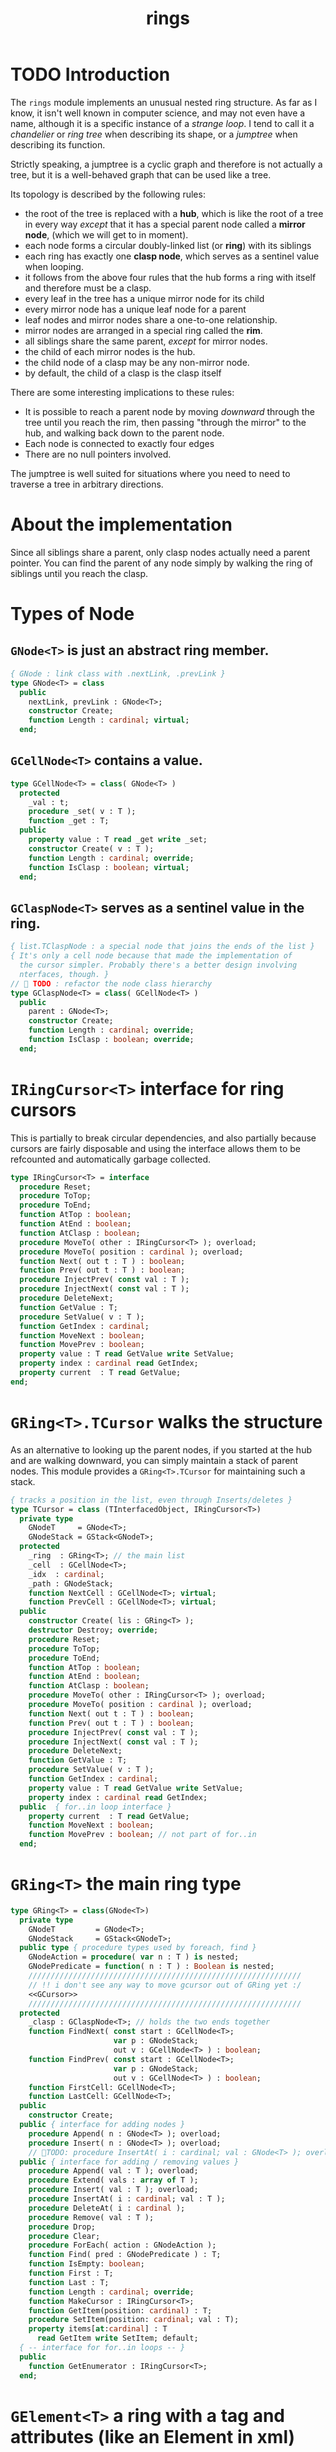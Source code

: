 #+title: rings

* TODO Introduction

The =rings= module implements an unusual nested ring structure. As far as I know, it isn't well known in computer science, and may not even have a name, although it is a specific instance of a /strange loop/. I tend to call it a /chandelier/ or /ring tree/ when describing its shape, or a /jumptree/ when describing its function.

Strictly speaking, a jumptree is a cyclic graph and therefore is not actually a tree, but it is a well-behaved graph that can be used like a tree.

Its topology is described by the following rules:

  - the root of the tree is replaced with a *hub*, which is like the root of a tree in every way /except/ that it has a special parent node called a *mirror node*, (which we will get to in  moment).
  - each node forms a circular doubly-linked list (or *ring*) with its siblings
  - each ring has exactly one *clasp node*, which serves as a sentinel value when looping.
  - it follows from the above four rules that the hub forms a ring with itself and therefore must be a clasp.
  - every leaf in the tree has a unique mirror node for its child
  - every mirror node has a unique leaf node for a parent
  - leaf nodes and mirror nodes share a one-to-one relationship.
  - mirror nodes are arranged in a special ring called the *rim*.
  - all siblings share the same parent, /except/ for mirror nodes.
  - the child of each mirror nodes is the hub.
  - the child node of a clasp may be any non-mirror node.
  - by default, the child of a clasp is the clasp itself

There are some interesting implications to these rules:

  - It is possible to reach a parent node by moving /downward/ through the tree until you reach the rim, then passing "through the mirror" to the hub, and walking back down to the parent node.
  - Each node is connected to exactly four edges
  - There are no null pointers involved.

The jumptree is well suited for situations where you need to need to traverse a tree in arbitrary directions.

* About the implementation

Since all siblings share a parent, only clasp nodes actually need a parent pointer. You can find the parent of any node simply by walking the ring of siblings until you reach the clasp.
* Types of Node
** =GNode<T>= is just an abstract ring member.
#+name: GNode
#+begin_src pascal
  { GNode : link class with .nextLink, .prevLink }
  type GNode<T> = class
    public
      nextLink, prevLink : GNode<T>;
      constructor Create;
      function Length : cardinal; virtual;
    end;
#+end_src

** =GCellNode<T>= contains a value.
#+name: GCellNode
#+begin_src pascal
  type GCellNode<T> = class( GNode<T> )
    protected
      _val : t;
      procedure _set( v : T );
      function _get : T;
    public
      property value : T read _get write _set;
      constructor Create( v : T );
      function Length : cardinal; override;
      function IsClasp : boolean; virtual;
    end;
#+end_src

** =GClaspNode<T>= serves as a sentinel value in the ring.
#+name: GClaspNode
#+begin_src pascal
  { list.TClaspNode : a special node that joins the ends of the list }
  { It's only a cell node because that made the implementation of
    the cursor simpler. Probably there's a better design involving
    nterfaces, though. }
  //  TODO : refactor the node class hierarchy
  type GClaspNode<T> = class( GCellNode<T> )
    public
      parent : GNode<T>;
      constructor Create;
      function Length : cardinal; override;
      function IsClasp : boolean; override;
    end;
#+end_src

* =IRingCursor<T>= interface for ring cursors
This is partially to break circular dependencies, and also partially because cursors are fairly disposable and using the interface allows them to be refcounted and automatically garbage collected.

#+name: IRingCursor
#+begin_src pascal
  type IRingCursor<T> = interface
    procedure Reset;
    procedure ToTop;
    procedure ToEnd;
    function AtTop : boolean;
    function AtEnd : boolean;
    function AtClasp : boolean;
    procedure MoveTo( other : IRingCursor<T> ); overload;
    procedure MoveTo( position : cardinal ); overload;
    function Next( out t : T ) : boolean;
    function Prev( out t : T ) : boolean;
    procedure InjectPrev( const val : T );
    procedure InjectNext( const val : T );
    procedure DeleteNext;
    function GetValue : T;
    procedure SetValue( v : T );
    function GetIndex : cardinal;
    function MoveNext : boolean;
    function MovePrev : boolean;
    property value : T read GetValue write SetValue;
    property index : cardinal read GetIndex;
    property current  : T read GetValue;
  end;
#+end_src
* =GRing<T>.TCursor= walks the structure

As an alternative to looking up the parent nodes, if you started at the hub and are walking downward, you can simply maintain a stack of parent nodes. This module provides a =GRing<T>.TCursor= for maintaining such a stack.

#+name: GCursor
#+begin_src pascal
  { tracks a position in the list, even through Inserts/deletes }
  type TCursor = class (TInterfacedObject, IRingCursor<T>)
    private type
      GNodeT     = GNode<T>;
      GNodeStack = GStack<GNodeT>;
    protected
      _ring  : GRing<T>; // the main list
      _cell  : GCellNode<T>;
      _idx  : cardinal;
      _path : GNodeStack;
      function NextCell : GCellNode<T>; virtual;
      function PrevCell : GCellNode<T>; virtual;
    public
      constructor Create( lis : GRing<T> );
      destructor Destroy; override;
      procedure Reset;
      procedure ToTop;
      procedure ToEnd;
      function AtTop : boolean;
      function AtEnd : boolean;
      function AtClasp : boolean;
      procedure MoveTo( other : IRingCursor<T> ); overload;
      procedure MoveTo( position : cardinal ); overload;
      function Next( out t : T ) : boolean;
      function Prev( out t : T ) : boolean;
      procedure InjectPrev( const val : T );
      procedure InjectNext( const val : T );
      procedure DeleteNext;
      function GetValue : T;
      procedure SetValue( v : T );
      function GetIndex : cardinal;
      property value : T read GetValue write SetValue;
      property index : cardinal read GetIndex;
    public  { for..in loop interface }
      property current  : T read GetValue;
      function MoveNext : boolean;
      function MovePrev : boolean; // not part of for..in
    end;
#+end_src
* =GRing<T>= the main ring type
#+name: GRing
#+begin_src pascal
  type GRing<T> = class(GNode<T>)
    private type
      GNodeT         = GNode<T>;
      GNodeStack     = GStack<GNodeT>;
    public type { procedure types used by foreach, find }
      GNodeAction = procedure( var n : T ) is nested;
      GNodePredicate = function( n : T ) : Boolean is nested;
      /////////////////////////////////////////////////////////////
      // !! i don't see any way to move gcursor out of GRing yet :/
      <<GCursor>>
      /////////////////////////////////////////////////////////////
    protected
      _clasp : GClaspNode<T>; // holds the two ends together
      function FindNext( const start : GCellNode<T>;
                         var p : GNodeStack;
                         out v : GCellNode<T> ) : boolean;
      function FindPrev( const start : GCellNode<T>;
                         var p : GNodeStack;
                         out v : GCellNode<T> ) : boolean;
      function FirstCell: GCellNode<T>;
      function LastCell: GCellNode<T>;
    public
      constructor Create;
    public { interface for adding nodes }
      procedure Append( n : GNode<T> ); overload;
      procedure Insert( n : GNode<T> ); overload;
      // TODO: procedure InsertAt( i : cardinal; val : GNode<T> ); overload;
    public { interface for adding / removing values }
      procedure Append( val : T ); overload;
      procedure Extend( vals : array of T );
      procedure Insert( val : T ); overload;
      procedure InsertAt( i : cardinal; val : T );
      procedure DeleteAt( i : cardinal );
      procedure Remove( val : T );
      procedure Drop;
      procedure Clear;
      procedure ForEach( action : GNodeAction );
      function Find( pred : GNodePredicate ) : T;
      function IsEmpty: boolean;
      function First : T;
      function Last : T;
      function Length : cardinal; override;
      function MakeCursor : IRingCursor<T>;
      function GetItem(position: cardinal) : T;
      procedure SetItem(position: cardinal; val : T);
      property items[at:cardinal] : T
        read GetItem write SetItem; default;
    { -- interface for for..in loops -- }
    public
      function GetEnumerator : IRingCursor<T>;
    end;
#+end_src

* =GElement<T>= a ring with a tag and attributes (like an Element in xml)
#+name: GElement
#+begin_src pascal
  // !! The meta-data might not be the same type as the
  // actual data. (For example, you may want to represent
  // a mapping of keys of one type to data of another).
  //
  // It may make sense to use a second type parameter here,
  // but for now, I'm just going to use variants.
  type
     GElement<T> = class( GRing<T> )
       protected
         _tag  : variant;
         _attr : TVarDict;
       public
         constructor Create; overload;
         constructor Create( aTag : variant ); overload;
         procedure SetTag( val: variant );
         function GetTag : variant;
         procedure SetAttr( key : string; val: variant );
         function GetAttr( key : string ) : variant;
         property Attrs[ key : string ] : variant
           read GetAttr write SetAttr; default; // use .items for values
         property tag : variant
           read GetTag write SetTag;
     end;
#+end_src


* implementation
** =GNode<T>=
#+name: GNode.methods
#+begin_src pascal
  { -- link ( internal type ) -- }

  constructor GNode<T>.Create;
  begin
    self.NextLink := nil;
    self.PrevLink := nil;
  end;

  function GNode<T>.Length : cardinal;
  begin
    result := 0;
  end;
#+end_src

** =GCellNode<T>=
#+name: GCellNode.methods
#+begin_src pascal

  constructor GCellNode<T>.Create( v : T );
    begin
    inherited Create;
    self.value := v;
  end;

  procedure GCellNode<T>._set( v : T );
  begin self._val := v;
  end;

  function GCellNode<T>._get : T;
  begin result := self._val;
  end;

  function GCellNode<T>.IsClasp : boolean;
  begin
    result := false;
  end;

  function GCellNode<T>.Length : cardinal;
  begin
    result := 1;
  end;

#+end_src

** =GClaspNode<T>=
#+name: GClaspNode.methods
#+begin_src pascal
  constructor GClaspNode<T>.Create;
    begin
      self.NextLink := self;
      self.PrevLink := self;
    end;

  function GClaspNode<T>.IsClasp : boolean;
    begin
      result := true;
    end;

  function GClaspNode<T>.Length : cardinal;
    begin
      result := 0;
    end;

#+end_src

** =GRing<T>.TCursor=
#+name: GCursor.methods
#+begin_src pascal

  constructor GRing<T>.TCursor.Create( lis : GRing<T> );
    begin
      _ring := lis;
      //  todo: use a dynamically resizable stack
      _path := GNodeStack.Create( kMaxDepth );
      self.Reset;
    end;

  destructor GRing<T>.TCursor.Destroy;
    begin _path.Free;
    end;

  procedure GRing<T>.TCursor.Reset;
    begin
      _cell := _ring._clasp;
      _idx := 0;
    end;

#+end_src

*** NextCell and PrevCell navigate the tree.

The default implementation does a depth-first walk.
#+name: GCursor.methods
#+begin_src pascal
  function GRing<T>.TCursor.NextCell : GCellNode<T>;
    begin
      _ring.FindNext( _cell, _path, result )
    end;

  function GRing<T>.TCursor.PrevCell : GCellNode<T>;
    begin
      _ring.FindPrev( _cell, _path, result )
    end;

  function GRing<T>.TCursor.MoveNext : boolean;
    begin
      if _ring.IsEmpty then result := false
      else begin
        _cell := self.NextCell;
        inc( _idx );
        result := ( _cell <> _ring._clasp );
      end
    end;

  function GRing<T>.TCursor.Next( out t : T ) : boolean;
    begin
      result := self.MoveNext;
      if result then t := _cell.value;
    end;

  function GRing<T>.TCursor.MovePrev : boolean;
    begin
      if _ring.IsEmpty then result := false
      else begin
        _cell := self.PrevCell;
        if _idx = 0 then _idx := _ring.Length else dec( _idx );
        result := ( _cell <> _ring._clasp );
      end
    end;

  function GRing<T>.TCursor.Prev( out t : T ) : boolean;
    begin
      result := self.MovePrev;
      if result then t := _cell.value;
    end;

#+end_src

*** jump to top (hub)
#+name: GCursor.methods
#+begin_src pascal
  procedure GRing<T>.TCursor.ToTop;
    begin
      if _ring.IsEmpty then raise Exception.Create('no top item to go to')
      else begin
        self.Reset;
        self.MoveNext
      end
    end;

    procedure GRing<T>.TCursor.ToEnd;
    begin
      if _ring.IsEmpty then raise Exception.Create('no end item to go to')
      else begin
        self.Reset;
        self.MovePrev
      end
    end;

    function GRing<T>.TCursor.AtTop : boolean;
    begin
      result := (self.PrevCell = _ring._clasp) and not _ring.IsEmpty;
    end;

    function GRing<T>.TCursor.AtEnd : boolean;
    begin
      result := (self.NextCell = _ring._clasp) and not _ring.IsEmpty;
    end;

    function GRing<T>.TCursor.AtClasp : boolean;
    begin
      result := (self._cell = _ring._clasp);
    end;

    procedure GRing<T>.TCursor.MoveTo( other : IRingCursor<T> );
    begin
      with other as GRing<T>.TCursor do
        begin
          self._cell := _cell;
          self._idx  := _idx;
          self._ring := _ring;
        end;
    end;

    procedure GRing<T>.TCursor.MoveTo( position : cardinal );
    var i : cardinal;
    begin
      if position < _ring.length then
        begin
          self.ToTop;
          if position > 0 then
            for i := 1 to position do self.MoveNext
        end
      else raise Exception.Create(Utf8Encode('out of bounds: ')
                  + IntToStr(position))
    end;
#+end_src

*** values

Values are stored in cell nodes.

#+name: GCursor.methods
#+begin_src pascal
    function GRing<T>.TCursor.GetValue : t;
    begin
      if _cell = _ring._clasp then
        raise Exception.Create(
                'can''t get value at the clasp. move the cursor.' )
      else result := _cell.value
    end;

    procedure GRing<T>.TCursor.SetValue( v : T );
    begin
      if _cell = _ring._clasp then
        raise Exception.Create(
                'can''t set value at the clasp. move the cursor.' )
      else _cell.value := v
    end;

    function GRing<T>.TCursor.GetIndex : cardinal;
    begin
      result := _idx;
    end;
#+end_src

*** Injecting new nodes into the tree.
#+name: GCursor.methods
#+begin_src pascal
    procedure GRing<T>.TCursor.InjectPrev( const val : T );
      var ln : GNode<T>;
    begin
      inc( self._idx );
      ln := GCellNode<T>.Create( val );
      ln.NextLink := self._cell;
      ln.PrevLink := self._cell.PrevLink;
      self._cell.PrevLink.NextLink := ln;
      self._cell.PrevLink := ln;
    end;

    procedure GRing<T>.TCursor.InjectNext( const val : T );
      var ln : GNode<T>;
    begin
      // we don't increase the index here because we're injecting *after*
      ln := GCellNode<T>.Create( val );
      ln.PrevLink := self._cell;
      ln.NextLink := self._cell.NextLink;
      self._cell.NextLink.PrevLink := ln;
      self._cell.NextLink := ln;
    end;
#+end_src

*** Deleting old nodes
#+name: GCursor.methods
#+begin_src pascal
    //  this is probably leaking memory. how to deal with pointers?
    procedure GRing<T>.TCursor.DeleteNext;
      var temp : GNode<T>;
    begin
      temp := self._cell.NextLink;
      if temp <> self._ring._clasp then
      begin
        self._cell.NextLink := temp.NextLink;
        self._cell.NextLink.PrevLink := self._cell;
        temp.NextLink := nil;
        temp.PrevLink := nil;
        // todo: temp.free
      end
    end;

#+end_src
** =GRing<T>=

*** Constructor, accessors
#+name: GRing.methods
#+begin_src pascal

  constructor GRing<T>.Create;
    begin
      _clasp := GClaspNode<T>.Create;
    end;

  function GRing<T>.MakeCursor : IRingCursor<T>;
    begin
      result := TCursor.Create( self );
    end;

  function GRing<T>.GetItem(position: cardinal) : T;
    begin
      with MakeCursor do
        begin
          MoveTo(position);
          result := value;
        end
    end;

  procedure GRing<T>.SetItem(position: cardinal; val : T);
    begin
      with MakeCursor do
        begin
          MoveTo(position);
          value := val;
        end
    end;

  { this allows 'for .. in' in the fpc / delphi compilers }
  function GRing<T>.GetEnumerator: IRingCursor<T>;
    begin
      result := self.MakeCursor
    end;

#+end_src

*** Length, Find, ForEach
#+name: GRing.methods
#+begin_src pascal

  function GRing<T>.Length : cardinal;
    var ln : GNode<T>;
    begin
      result := 0;
      ln := _clasp;
      repeat
        inc( result, ln.Length );
        ln := ln.NextLink;
      until ln = _clasp;
    end;


  function GRing<T>.Find( pred : GNodePredicate ) : T;
    var cur : IRingCursor<T>; found : boolean = false;
    begin
      cur := self.MakeCursor;
      cur.ToTop;
      repeat
        found := pred( cur.value )
      until found or not cur.MoveNext;
      if found then result := cur.value
    end; { Find }

  procedure GRing<T>.ForEach( action : GNodeAction );
    var item, ref : T;
    begin // without ref, we get this error in recent 2.7.1 builds...
         // Error:Illegal assignment to for-loop variable "item"
      for item in self do begin ref := item; action( ref ) end;
    end;

#+end_src

*** Insert / Append (nodes)
#+name: GRing.methods
#+begin_src pascal

  { Insert : add to the start of the list, right after the clasp }
  procedure GRing<T>.Insert( n : GNode<T> );
    begin
      n.PrevLink := _clasp;
      n.NextLink := _clasp.NextLink;
      _clasp.NextLink.PrevLink := n;
      _clasp.NextLink := n;
    end;

  { Append : add to the end of the list, right before the clasp }
  procedure GRing<T>.Append( n : GNode<T> );
    begin
      n.NextLink := _clasp;
      n.PrevLink := _clasp.PrevLink;
      _clasp.PrevLink.NextLink := n;
      _clasp.PrevLink := n;
    end;

#+end_src

*** Insert / Append (values)
*** insert
#+name: GRing.methods
#+begin_src pascal
  { Insert : add to the start of the list, right after the clasp }
  procedure GRing<T>.Insert( val : T );
    begin
      self.Insert(GCellNode<T>.Create( val ));
    end;
  
  procedure GRing<T>.InsertAt( i : cardinal; val : T );
    var cur : IRingCursor<T>;
    begin
      cur := self.MakeCursor;
      if i >= Length then cur.ToEnd
      else while cur.index < i do cur.MoveNext;
      cur.InjectNext( val );
    end; { InsertAt }
#+end_src
*** deleteat
#+name: GRing.methods
#+begin_src pascal
  procedure GRing<T>.DeleteAt( i : cardinal );
    var c : IRingCursor<T>; n : cardinal;
    begin
      c := self.MakeCursor;
      if i = 0 then
        c.DeleteNext
      else
        begin
          c.MoveTo(i);
          c.ToTop;
          for n := 1 to i do c.MoveNext;
          c.MovePrev;
          c.DeleteNext;
        end;
    end; { DeleteAt }
#+end_src

*** append/extend
#+name: GRing.methods
#+begin_src pascal
  
  { Append : add to the end of the list, right before the clasp }
  procedure GRing<T>.Append( val : T );
    begin self.Append(GCellNode<T>.Create( val ));
    end;
  
  procedure GRing<T>.Extend( vals : array of T );
    var val : T;
    begin for val in vals do self.Append(GCellNode<T>.Create(val));
    end;
  
#+end_src


**** removing nodes
#+name: GRing.methods
#+begin_src pascal
  procedure GRing<T>.Remove( val : T );
    var c : IRingCursor<T>; found : boolean = false;
    begin
      if not self.IsEmpty then ok
      else begin
        c := self.MakeCursor;
        repeat
          c.MoveNext;
          found := c.value = val;
        until found or c.AtEnd;
        if found then begin
          c.MovePrev;
          c.DeleteNext
        end
      end
    end; { Remove }

  procedure GRing<T>.Drop;
      var temp : GNode<T>;
    begin
      if IsEmpty then raise
        Exception.Create(a2u('attempted to drop from empty list'))
      else with makeCursor do begin toend; moveprev; deletenext end
    end;

  procedure GRing<T>.Clear;
    begin while not isempty do drop
    end;

  function GRing<T>.IsEmpty : boolean;
    begin result := _clasp.nextlink.equals(_clasp)
    end;

  function GRing<T>.FindNext(const start : GCellNode<T>;
                               var p     : GNodeStack;
                               out v     : GCellNode<T>) : boolean;
    var ln : GNode<T>;
    begin
      result := false;
      ln := start;
      repeat
        if ( ln is GCellNode<T> ) then
          with ln as GCellNode<T> do ln := ln.NextLink;
        if ( ln is GRing<T> ) then
          with ln as GRing<T> do begin
            p.push( ln );
            if Length = 0 then ln := ln.NextLink
            else ln := _clasp
          end
        else if ln is GClaspNode<T> then
          if p.count > 0 then ln := p.pop
          else ln := _clasp
        else if ln is GCellNode<T> then
          begin
            result := true;
            v := ln as GCellNode<T>;
          end
      until result or ( ln = _clasp );
      v := ln as GCellNode<T>;
    end;

  { should be exactly the same as above but s/Next/Prev/g }
  function GRing<T>.FindPrev(
                     const start : GCellNode<T>;
                       var p     : GNodeStack;
                       out v     : GCellNode<T> ) : boolean;
      var ln : GNode<T>;
    begin
      result := false;
      ln := start;
      repeat
        ln := ln.PrevLink;
        if ( ln is GRing<T> ) then
          with (ln as GRing<T>) do begin
            p.push( ln as GRing<T> );
            if ( Length = 0 ) then ln := ln.PrevLink
            else result := FindPrev(_clasp, p, v )
          end
        else if ln is GClaspNode<T> then begin
          if p.count > 0 then ln := p.pop
          else ln := _clasp
        end
        else if ln is GCellNode<T> then begin
          result := true;
          v := ln as GCellNode<T>;
        end
      until result or ( ln = _clasp );
      v := ln as GCellNode<T>;
    end;

  function GRing<T>.FirstCell : GCellNode<T>;
    var p : GNodeStack;
    begin
      p := GNodeStack.Create( kMaxDepth );
      if self.IsEmpty then
        raise Exception.Create('empty list has no first member.')
      else if not FindNext( _clasp, p, result ) then
        raise Exception.Create('nested empty list has no first member.')
    end;

  function GRing<T>.First : T;
    begin
      result := self.FirstCell.value;
    end;

  function GRing<T>.LastCell : GCellNode<T>;
    var p : GNodeStack;
    begin
      p := GNodeStack.Create( kMaxDepth );
      if IsEmpty then
        raise Exception.Create('empty list has no last member.')
      else if not FindPrev( _clasp, p, result ) then
        raise Exception.Create('nested empty list has no last member.')
    end;

  function GRing<T>.Last: T;
    begin
      result := self.LastCell.value;
    end; { Last }


#+end_src

** =GElement<T>=

*** constructor
#+name: GElement.methods
#+begin_src pascal

  constructor GElement<T>.Create;
    begin
      inherited Create;
      _attr := TVarDict.Create;
    end;

  constructor GElement<T>.Create( aTag : variant );
    begin
      self.Create;
      self.tag := aTag;
    end;

#+end_src

*** tag accesors
#+name: GElement.methods
#+begin_src pascal

  procedure GElement<T>.SetTag( val: variant );
    begin
      _tag := val
    end;

  function GElement<T>.GetTag : variant;
    begin
      result := _tag
    end;

#+end_src

*** attribute accessors
#+name: GElement.methods
#+begin_src pascal

  procedure GElement<T>.SetAttr( key : string; val: variant );
    begin
      _attr[ key ] := val
    end;

  function GElement<T>.GetAttr( key : string ) : variant;
    begin
      result := _attr[ key ]
    end;

#+end_src




* OUTPUT =rings.pas=
#+begin_src pascal :tangle "../code/rings.pas" :noweb tangle

  {-- code generated from rings.pas.org --}

  {$mode delphi}{$i xpc.inc}
  unit rings;
  interface uses xpc, sysutils, stacks, dicts;

    const kMaxDepth = 16;
    <<GNode>>
    <<GCellNode>>
    <<GClaspNode>>
    <<IRingCursor>>
    <<GRing>>
    <<GElement>>

  implementation
    <<GNode.methods>>
    <<GCellNode.methods>>
    <<GClaspNode.methods>>
    <<IRingCursor.methods>>
    <<GRing.methods>>
    <<GCursor.methods>>
    <<GElement.methods>>
  initialization
  end.
#+end_src
